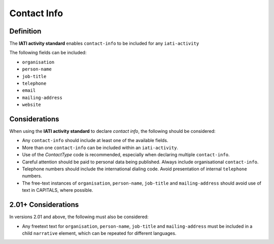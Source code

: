 Contact Info
============

Definition
----------
The **IATI activity standard** enables ``contact-info`` to be included for any ``iati-activity``

The following fields can be included:

* ``organisation``
* ``person-name``
* ``job-title``
* ``telephone``
* ``email``
* ``mailing-address``
* ``website``


Considerations
--------------
When using the **IATI activity standard** to declare *contact info*, the following should be considered:

* Any ``contact-info`` should include at least one of the available fields.
* More than one ``contact-info`` can be included within an ``iati-activity``.
* Use of the *ContactType* code is recommended, especially when declaring multiple ``contact-info``.
* Careful attention should be paid to personal data being published.  Always include organisational ``contact-info``.
* Telephone numbers should include the international dialing code.  Avoid presentation of internal ``telephone`` numbers.
* The free-text instances of ``organisation``, ``person-name``, ``job-title`` and ``mailing-address`` should avoid use of text in CAPITALS, where possible. 


2.01+ Considerations
--------------------
In versions 2.01 and above, the following must also be considered:

* Any freetext text for ``organisation``, ``person-name``, ``job-title`` and ``mailing-address`` must be included in a child ``narrative`` element, which can be repeated for different languages.
